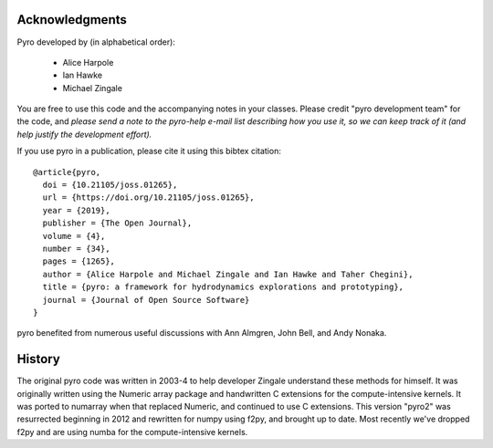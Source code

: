 Acknowledgments
===============

Pyro developed by (in alphabetical order):

  * Alice Harpole
  * Ian Hawke
  * Michael Zingale


You are free to use this code and the accompanying notes in your
classes. Please credit "pyro development team" for the code, and
*please send a note to the pyro-help e-mail list describing how you
use it, so we can keep track of it (and help justify the development
effort).*

If you use pyro in a publication, please cite it using this bibtex
citation::

    @article{pyro,
      doi = {10.21105/joss.01265},
      url = {https://doi.org/10.21105/joss.01265},
      year = {2019},
      publisher = {The Open Journal},
      volume = {4},
      number = {34},
      pages = {1265},
      author = {Alice Harpole and Michael Zingale and Ian Hawke and Taher Chegini},
      title = {pyro: a framework for hydrodynamics explorations and prototyping},
      journal = {Journal of Open Source Software}
    }

pyro benefited from numerous useful discussions with Ann Almgren, John
Bell, and Andy Nonaka.


History
=======

The original pyro code was written in 2003-4 to help developer
Zingale understand these methods for himself. It was originally written
using the Numeric array package and handwritten C extensions for the
compute-intensive kernels.  It was ported to numarray when that
replaced Numeric, and continued to use C extensions.  This version
"pyro2" was resurrected beginning in 2012 and rewritten for numpy
using f2py, and brought up to date.  Most recently we've dropped
f2py and are using numba for the compute-intensive kernels.

